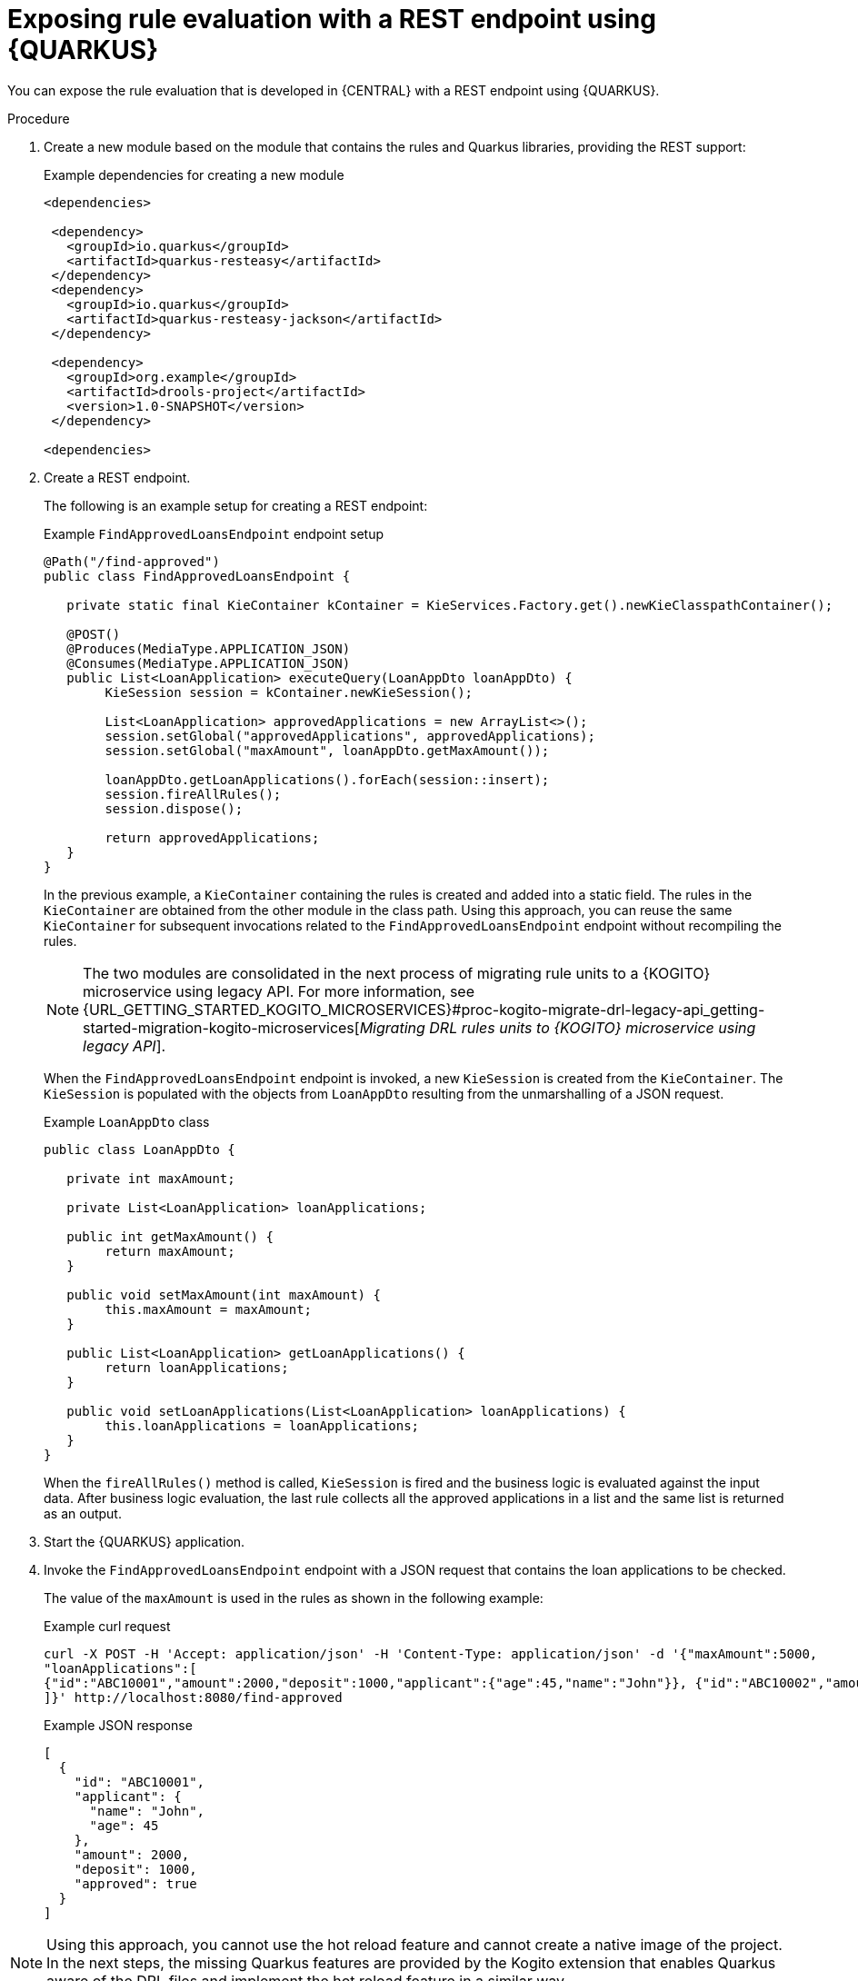 [id="proc-kogito-migrate-drl-expose-ruleunits_{context}"]
= Exposing rule evaluation with a REST endpoint using {QUARKUS}

You can expose the rule evaluation that is developed in {CENTRAL} with a REST endpoint using {QUARKUS}.

.Procedure
. Create a new module based on the module that contains the rules and Quarkus libraries, providing the REST support:
+
.Example dependencies for creating a new module
[source]
----
<dependencies>

 <dependency>
   <groupId>io.quarkus</groupId>
   <artifactId>quarkus-resteasy</artifactId>
 </dependency>
 <dependency>
   <groupId>io.quarkus</groupId>
   <artifactId>quarkus-resteasy-jackson</artifactId>
 </dependency>

 <dependency>
   <groupId>org.example</groupId>
   <artifactId>drools-project</artifactId>
   <version>1.0-SNAPSHOT</version>
 </dependency>

<dependencies>
----

. Create a REST endpoint.
+
--
The following is an example setup for creating a REST endpoint:

.Example `FindApprovedLoansEndpoint` endpoint setup
[source,java]
----
@Path("/find-approved")
public class FindApprovedLoansEndpoint {

   private static final KieContainer kContainer = KieServices.Factory.get().newKieClasspathContainer();

   @POST()
   @Produces(MediaType.APPLICATION_JSON)
   @Consumes(MediaType.APPLICATION_JSON)
   public List<LoanApplication> executeQuery(LoanAppDto loanAppDto) {
   	KieSession session = kContainer.newKieSession();

   	List<LoanApplication> approvedApplications = new ArrayList<>();
   	session.setGlobal("approvedApplications", approvedApplications);
   	session.setGlobal("maxAmount", loanAppDto.getMaxAmount());

   	loanAppDto.getLoanApplications().forEach(session::insert);
   	session.fireAllRules();
   	session.dispose();

   	return approvedApplications;
   }
}
----

In the previous example, a `KieContainer` containing the rules is created and added into a static field. The rules in the `KieContainer` are obtained from the other module in the class path. Using this approach, you can reuse the same `KieContainer` for subsequent invocations related to the `FindApprovedLoansEndpoint` endpoint without recompiling the rules.

NOTE: The two modules are consolidated in the next process of migrating rule units to a {KOGITO} microservice using legacy API. For more information, see {URL_GETTING_STARTED_KOGITO_MICROSERVICES}#proc-kogito-migrate-drl-legacy-api_getting-started-migration-kogito-microservices[_Migrating DRL rules units to {KOGITO} microservice using legacy API_].

When the `FindApprovedLoansEndpoint` endpoint is invoked, a new `KieSession` is created from the `KieContainer`. The `KieSession` is populated with the objects from `LoanAppDto` resulting from the unmarshalling of a JSON request.

.Example `LoanAppDto` class
[source,java]
----
public class LoanAppDto {

   private int maxAmount;

   private List<LoanApplication> loanApplications;

   public int getMaxAmount() {
   	return maxAmount;
   }

   public void setMaxAmount(int maxAmount) {
   	this.maxAmount = maxAmount;
   }

   public List<LoanApplication> getLoanApplications() {
   	return loanApplications;
   }

   public void setLoanApplications(List<LoanApplication> loanApplications) {
   	this.loanApplications = loanApplications;
   }
}
----

When the `fireAllRules()` method is called, `KieSession` is fired and the business logic is evaluated against the input data. After business logic evaluation, the last rule collects all the approved applications in a list and the same list is returned as an output.
--

. Start the {QUARKUS} application.
. Invoke the `FindApprovedLoansEndpoint` endpoint with a JSON request that contains the loan applications to be checked.
+
--
The value of the `maxAmount` is used in the rules as shown in the following example:

.Example curl request
[source]
----
curl -X POST -H 'Accept: application/json' -H 'Content-Type: application/json' -d '{"maxAmount":5000,
"loanApplications":[
{"id":"ABC10001","amount":2000,"deposit":1000,"applicant":{"age":45,"name":"John"}}, {"id":"ABC10002","amount":5000,"deposit":100,"applicant":{"age":25,"name":"Paul"}}, {"id":"ABC10015","amount":1000,"deposit":100,"applicant":{"age":12,"name":"George"}}
]}' http://localhost:8080/find-approved
----

.Example JSON response
[source,json]
----
[
  {
    "id": "ABC10001",
    "applicant": {
      "name": "John",
      "age": 45
    },
    "amount": 2000,
    "deposit": 1000,
    "approved": true
  }
]
----
--

NOTE: Using this approach, you cannot use the hot reload feature and cannot create a native image of the project. In the next steps, the missing Quarkus features are provided by the Kogito extension that enables Quarkus aware of the DRL files and implement the hot reload feature in a similar way.
